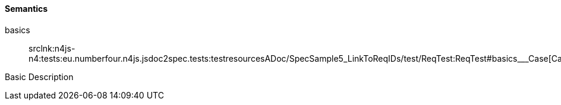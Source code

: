==== Semantics

++basics++:: srclnk:++n4js-n4:tests:eu.numberfour.n4js.jsdoc2spec.tests:testresourcesADoc/SpecSample5_LinkToReqIDs/test/ReqTest:ReqTest#basics___Case++[++Case++]

Basic Description
